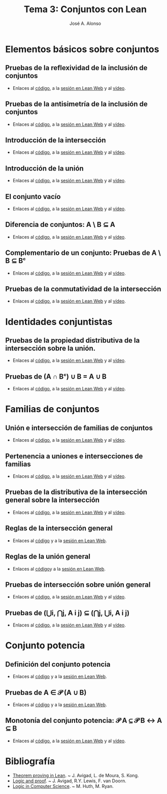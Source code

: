 #+TITLE: Tema 3: Conjuntos con Lean
#+AUTHOR: José A. Alonso

* Elementos básicos sobre conjuntos

** Pruebas de la reflexividad de la inclusión de conjuntos
+ Enlaces al [[https://github.com/jaalonso/Logica_con_Lean/blob/master/src/3_Conjuntos/Prueba_de_la_reflexividad_de_la_inclusion_de_conjuntos.lean][código]], a la [[https://www.cs.us.es/~jalonso/lean-web-editor/#url=https://raw.githubusercontent.com/jaalonso/Logica_con_Lean/master/src/3_Conjuntos/Prueba_de_la_reflexividad_de_la_inclusion_de_conjuntos.lean][sesión en Lean Web]] y al [[https://youtu.be/uAUAaOKL41A][vídeo]].

** Pruebas de la antisimetría de la inclusión de conjuntos
+ Enlaces al [[https://github.com/jaalonso/Logica_con_Lean/blob/master/src/3_Conjuntos/Pruebas_de_la_antisimetria_de_la_inclusion_de_conjuntos.lean][código]], a la [[https://www.cs.us.es/~jalonso/lean-web-editor/#url=https://raw.githubusercontent.com/jaalonso/Logica_con_Lean/master/src/3_Conjuntos/Pruebas_de_la_antisimetria_de_la_inclusion_de_conjuntos.lean][sesión en Lean Web]] y al [[https://youtu.be/t8dxr4jjvMM][vídeo]].

** Introducción de la intersección
+ Enlaces al [[https://github.com/jaalonso/Logica_con_Lean/blob/master/src/3_Conjuntos/Introduccion_de_la_interseccion.lean][código]], a la [[https://www.cs.us.es/~jalonso/lean-web-editor/#url=https://raw.githubusercontent.com/jaalonso/Logica_con_Lean/master/src/3_Conjuntos/Introduccion_de_la_interseccion.lean][sesión en Lean Web]] y al [[https://youtu.be/EWBe22M3ef4][vídeo]].

** Introducción de la unión
+ Enlaces al [[https://github.com/jaalonso/Logica_con_Lean/blob/master/src/3_Conjuntos/Introduccion_de_la_union.lean][código]], a la [[https://www.cs.us.es/~jalonso/lean-web-editor/#url=https://raw.githubusercontent.com/jaalonso/Logica_con_Lean/master/src/3_Conjuntos/Introduccion_de_la_union.lean][sesión en Lean Web]] y al [[https://youtu.be/PKcVmmBFB-c][vídeo]].

** El conjunto vacío
+ Enlaces al [[https://github.com/jaalonso/Logica_con_Lean/blob/master/src/3_Conjuntos/Minimimalidad_del_vacio.lean][código]], a la [[https://www.cs.us.es/~jalonso/lean-web-editor/#url=https://raw.githubusercontent.com/jaalonso/Logica_con_Lean/master/src/3_Conjuntos/Minimimalidad_del_vacio.lean][sesión en Lean Web]] y al [[https://youtu.be/MfoCvy36UP8][vídeo]].

** Diferencia de conjuntos: A \ B ⊆ A
+ Enlaces al [[https://github.com/jaalonso/Logica_con_Lean/blob/master/src/3_Conjuntos/Pruebas_de_diff(A,B)⊆A.lean][código]], a la [[https://www.cs.us.es/~jalonso/lean-web-editor/#url=https://raw.githubusercontent.com/jaalonso/Logica_con_Lean/master/src/3_Conjuntos/Pruebas_de_diff(A,B)⊆A.lean][sesión en Lean Web]] y al [[https://youtu.be/iYlXqLMs5wc][vídeo]].

** Complementario de un conjunto: Pruebas de A \ B ⊆ Bᶜ
+ Enlaces al [[https://github.com/jaalonso/Logica_con_Lean/blob/master/src/3_Conjuntos/Pruebas_de_diff(A,B)⊆Bᶜ.lean][código]], a la [[https://www.cs.us.es/~jalonso/lean-web-editor/#url=https://raw.githubusercontent.com/jaalonso/Logica_con_Lean/master/src/3_Conjuntos/Pruebas_de_diff(A,B)⊆Bᶜ.lean][sesión en Lean Web]] y al [[https://youtu.be/VIVvmAtq9nA][vídeo]].

** Pruebas de la conmutatividad de la intersección
+ Enlaces al [[https://github.com/jaalonso/Logica_con_Lean/blob/master/src/3_Conjuntos/Pruebas_de_la_conmutatividad_de_la_interseccion.lean][código]], a la [[https://www.cs.us.es/~jalonso/lean-web-editor/#url=https://raw.githubusercontent.com/jaalonso/Logica_con_Lean/master/src/3_Conjuntos/Pruebas_de_la_conmutatividad_de_la_interseccion.lean][sesión en Lean Web]] y al [[https://youtu.be/b9RzBNk6Tzg][vídeo]].

* Identidades conjuntistas

** Pruebas de la propiedad distributiva de la intersección sobre la unión.
+ Enlaces al [[https://github.com/jaalonso/Logica_con_Lean/blob/master/src/3_Conjuntos/Pruebas_de_A∩(B∪C)_igual_(A∩B)∪(A∩C).lean][código]], a la [[https://www.cs.us.es/~jalonso/lean-web-editor/#url=https://raw.githubusercontent.com/jaalonso/Logica_con_Lean/master/src/3_Conjuntos/Pruebas_de_A∩(B∪C)_igual_(A∩B)∪(A∩C).lean][sesión en Lean Web]] y al [[https://youtu.be/sFJQHZ9fLZs][vídeo]].

** Pruebas de (A ∩ Bᶜ) ∪ B = A ∪ B
+ Enlaces al [[https://github.com/jaalonso/Logica_con_Lean/blob/master/src/3_Conjuntos/Prueba_de_(A∩Bᶜ)∪B_igual_A∪B.lean][código]], a la [[https://www.cs.us.es/~jalonso/lean-web-editor/#url=https://raw.githubusercontent.com/jaalonso/Logica_con_Lean/master/src/3_Conjuntos/Prueba_de_(A∩Bᶜ)∪B_igual_A∪B.lean][sesión en Lean Web]] y al [[https://youtu.be/Co3dEzqLVzM][vídeo]].

* Familias de conjuntos

** Unión e intersección de familias de conjuntos
+ Enlaces al [[https://github.com/jaalonso/Logica_con_Lean/blob/master/src/3_Conjuntos/Union_e_interseccion_de_familias_de_conjuntos.lean][código]], a la [[https://www.cs.us.es/~jalonso/lean-web-editor/#url=https://raw.githubusercontent.com/jaalonso/Logica_con_Lean/master/src/3_Conjuntos/Union_e_interseccion_de_familias_de_conjuntos.lean][sesión en Lean Web]] y al [[https://youtu.be/AnB6Gm477M4][vídeo]].

** Pertenencia a uniones e intersecciones de familias
+ Enlaces al [[https://github.com/jaalonso/Logica_con_Lean/blob/master/src/3_Conjuntos/Pertenencia_a_uniones_e_intersecciones_de_familias.lean][código]], a la [[https://www.cs.us.es/~jalonso/lean-web-editor/#url=https://raw.githubusercontent.com/jaalonso/Logica_con_Lean/master/src/3_Conjuntos/Pertenencia_a_uniones_e_intersecciones_de_familias.lean][sesión en Lean Web]] y al [[https://youtu.be/KoJCz46QfXA][vídeo]].

** Pruebas de la distributiva de la intersección general sobre la intersección
+ Enlaces al [[https://github.com/jaalonso/Logica_con_Lean/blob/master/src/3_Conjuntos/Pruebas_de_la_propiedad_distributiva_de_la_interseccion.lean][código]], a la [[https://www.cs.us.es/~jalonso/lean-web-editor/#url=https://raw.githubusercontent.com/jaalonso/Logica_con_Lean/master/src/3_Conjuntos/Pruebas_de_la_propiedad_distributiva_de_la_interseccion.lean][sesión en Lean Web]] y al [[https://youtu.be/D10o8AZhyYE][vídeo]].

** Reglas de la intersección general
+ Enlaces al [[https://github.com/jaalonso/Logica_con_Lean/blob/master/src/3_Conjuntos/Reglas_de_la_interseccion_general.lean][código]] y a la [[https://www.cs.us.es/~jalonso/lean-web-editor/#url=https://raw.githubusercontent.com/jaalonso/Logica_con_Lean/master/src/3_Conjuntos/Reglas_de_la_interseccion_general.lean][sesión en Lean Web]].

** Reglas de la unión general
+ Enlaces al [[https://github.com/jaalonso/Logica_con_Lean/blob/master/src/3_Conjuntos/Reglas_de_la_union_general.lean][código]]y a la [[https://www.cs.us.es/~jalonso/lean-web-editor/#url=https://raw.githubusercontent.com/jaalonso/Logica_con_Lean/master/src/3_Conjuntos/Reglas_de_la_union_general.lean][sesión en Lean Web]].

** Pruebas de intersección sobre unión general
+ Enlaces al [[https://github.com/jaalonso/Logica_con_Lean/blob/master/src/3_Conjuntos/Pruebas_de_interseccion_sobre_union_general.lean][código]], a la [[https://www.cs.us.es/~jalonso/lean-web-editor/#url=https://raw.githubusercontent.com/jaalonso/Logica_con_Lean/master/src/3_Conjuntos/Pruebas_de_interseccion_sobre_union_general.lean][sesión en Lean Web]] y al [[https://youtu.be/0jiyLryyubA][vídeo]].

** Pruebas de (⋃i, ⋂j, A i j) ⊆ (⋂j, ⋃i, A i j)
+ Enlaces al [[https://github.com/jaalonso/Logica_con_Lean/blob/master/src/3_Conjuntos/Uniones_de_intersecciones.lean][código]], a la [[https://www.cs.us.es/~jalonso/lean-web-editor/#url=https://raw.githubusercontent.com/jaalonso/Logica_con_Lean/master/src/3_Conjuntos/Uniones_de_intersecciones.lean][sesión en Lean Web]] y al [[https://youtu.be/9vTnKpMSblI][vídeo]].

* Conjunto potencia

** Definición del conjunto potencia
+ Enlaces al [[https://github.com/jaalonso/Logica_con_Lean/blob/master/src/3_Conjuntos/Definicion_del_conjunto_potencia.lean][código]] y a la [[https://www.cs.us.es/~jalonso/lean-web-editor/#url=https://raw.githubusercontent.com/jaalonso/Logica_con_Lean/master/src/3_Conjuntos/Definicion_del_conjunto_potencia.lean][sesión en Lean Web]].

** Pruebas de A ∈ 𝒫 (A ∪ B)
+ Enlaces al [[https://github.com/jaalonso/Logica_con_Lean/blob/master/src/3_Conjuntos/Pruebas_de_A∈𝒫(A∪B).lean][código]] y a la [[https://www.cs.us.es/~jalonso/lean-web-editor/#url=https://raw.githubusercontent.com/jaalonso/Logica_con_Lean/master/src/3_Conjuntos/Pruebas_de_A∈𝒫(A∪B).lean][sesión en Lean Web]].

** Monotonía del conjunto potencia: 𝒫 A ⊆ 𝒫 B ↔ A ⊆ B
+ Enlaces al [[https://github.com/jaalonso/Logica_con_Lean/blob/master/src/3_Conjuntos/Monotonia_del_conjunto_potencia.lean][código]], a la [[https://www.cs.us.es/~jalonso/lean-web-editor/#url=https://raw.githubusercontent.com/jaalonso/Logica_con_Lean/master/src/3_Conjuntos/Monotonia_del_conjunto_potencia.lean][sesión en Lean Web]] y al [[https://youtu.be/2b8GQdRazxQ][vídeo]].
* Bibliografía
+ [[https://leanprover.github.io/theorem_proving_in_lean/][Theorem proving in Lean]]. ~ J. Avigad, L. de Moura, S. Kong.
+ [[https://leanprover.github.io/logic_and_proof/][Logic and proof]]. ~ J. Avigad, R.Y. Lewis, F. van Doorn.
+ [[https://books.google.es/books?id=eUggAwAAQBAJ&lpg=PP1&dq=inauthor%3A%22Michael%20Huth%22&hl=es&pg=PP5#v=onepage&q&f=false][Logic in Computer Science]]. ~ M. Huth, M. Ryan.
